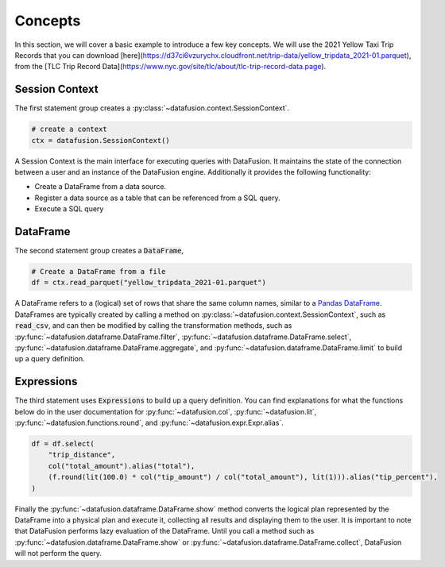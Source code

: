 .. Licensed to the Apache Software Foundation (ASF) under one
.. or more contributor license agreements.  See the NOTICE file
.. distributed with this work for additional information
.. regarding copyright ownership.  The ASF licenses this file
.. to you under the Apache License, Version 2.0 (the
.. "License"); you may not use this file except in compliance
.. with the License.  You may obtain a copy of the License at

..   http://www.apache.org/licenses/LICENSE-2.0

.. Unless required by applicable law or agreed to in writing,
.. software distributed under the License is distributed on an
.. "AS IS" BASIS, WITHOUT WARRANTIES OR CONDITIONS OF ANY
.. KIND, either express or implied.  See the License for the
.. specific language governing permissions and limitations
.. under the License.

.. _user_guide_concepts:

Concepts
========

In this section, we will cover a basic example to introduce a few key concepts. We will use the
2021 Yellow Taxi Trip Records that you can download [here](https://d37ci6vzurychx.cloudfront.net/trip-data/yellow_tripdata_2021-01.parquet), from the [TLC Trip Record Data](https://www.nyc.gov/site/tlc/about/tlc-trip-record-data.page).

.. ipython:: python

    from datafusion import SessionContext, col, lit, functions as f

    ctx = SessionContext()

    df = ctx.read_parquet("yellow_tripdata_2021-01.parquet")

    df = df.select(
        "trip_distance",
        col("total_amount").alias("total"),
        (f.round(lit(100.0) * col("tip_amount") / col("total_amount"), lit(1))).alias("tip_percent"),
    )

    df.show()

Session Context
---------------

The first statement group creates a :py:class:`~datafusion.context.SessionContext`.

.. code-block:: python

    # create a context
    ctx = datafusion.SessionContext()

A Session Context is the main interface for executing queries with DataFusion. It maintains the state
of the connection between a user and an instance of the DataFusion engine. Additionally it provides
the following functionality:

- Create a DataFrame from a data source.
- Register a data source as a table that can be referenced from a SQL query.
- Execute a SQL query

DataFrame
---------

The second statement group creates a :code:`DataFrame`,

.. code-block:: python

    # Create a DataFrame from a file
    df = ctx.read_parquet("yellow_tripdata_2021-01.parquet")

A DataFrame refers to a (logical) set of rows that share the same column names, similar to a `Pandas DataFrame <https://pandas.pydata.org/pandas-docs/stable/reference/api/pandas.DataFrame.html>`_.
DataFrames are typically created by calling a method on :py:class:`~datafusion.context.SessionContext`, such as :code:`read_csv`, and can then be modified by
calling the transformation methods, such as :py:func:`~datafusion.dataframe.DataFrame.filter`, :py:func:`~datafusion.dataframe.DataFrame.select`, :py:func:`~datafusion.dataframe.DataFrame.aggregate`,
and :py:func:`~datafusion.dataframe.DataFrame.limit` to build up a query definition.

Expressions
-----------

The third statement uses :code:`Expressions` to build up a query definition. You can find
explanations for what the functions below do in the user documentation for
:py:func:`~datafusion.col`, :py:func:`~datafusion.lit`, :py:func:`~datafusion.functions.round`,
and :py:func:`~datafusion.expr.Expr.alias`.

.. code-block:: python

    df = df.select(
        "trip_distance",
        col("total_amount").alias("total"),
        (f.round(lit(100.0) * col("tip_amount") / col("total_amount"), lit(1))).alias("tip_percent"),
    )

Finally the :py:func:`~datafusion.dataframe.DataFrame.show` method converts the logical plan
represented by the DataFrame into a physical plan and execute it, collecting all results and
displaying them to the user. It is important to note that DataFusion performs lazy evaluation
of the DataFrame. Until you call a method such as :py:func:`~datafusion.dataframe.DataFrame.show`
or :py:func:`~datafusion.dataframe.DataFrame.collect`, DataFusion will not perform the query.
